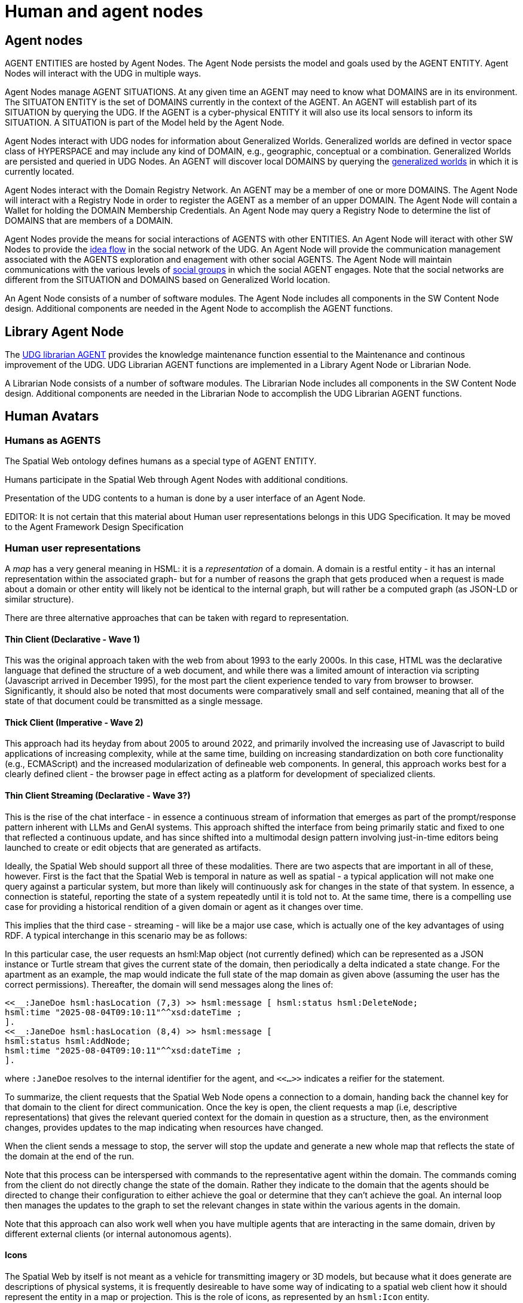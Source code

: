 ﻿= Human and agent nodes

== Agent nodes

AGENT ENTITIES are hosted by Agent Nodes.  The Agent Node persists the model and goals used by the AGENT ENTITY.  Agent Nodes will interact with the UDG in multiple ways.  

Agent Nodes manage AGENT SITUATIONS.  At any given time an AGENT may need to know what DOMAINS are in its environment.  The SITUATON ENTITY is the set of DOMAINS currently in the context of the AGENT. An AGENT will establish part of its SITUATION by querying the UDG.  If the AGENT is a cyber-physical ENTITY it will also use its local sensors to inform its SITUATION.  A SITUATION is part of the Model held by the Agent Node.

Agent Nodes interact with UDG nodes for information about Generalized Worlds.  Generalized worlds are defined in vector space class of HYPERSPACE and may include any kind of DOMAIN, e.g., geographic, conceptual or a combination.  Generalized Worlds are persisted and queried in UDG Nodes. An AGENT will discover local DOMAINS by querying the <<generalized-worlds, generalized worlds>> in which it is currently located.  

Agent Nodes interact with the Domain Registry Network.  An AGENT may be a member of one or more DOMAINS. The Agent Node will interact with a Registry Node in order to register the AGENT as a member of an upper DOMAIN. The Agent Node will contain a Wallet for holding the DOMAIN Membership Credentials.  An Agent Node may query a Registry Node to determine the list of DOMAINS that are members of a DOMAIN.

Agent Nodes provide the means for social interactions of AGENTS with other ENTITIES.  An Agent Node will iteract with other SW Nodes to provide the <<social-idea-flow, idea flow>> in the social network of the UDG.  An Agent Node will provide the communication management associated with the AGENTS exploration and enagement with other social AGENTS. The Agent Node will maintain communications with the various levels of <<groups-organizations-bureaucracy,social groups>> in which the social AGENT engages.  Note that the social networks are different from the SITUATION and DOMAINS based on Generalized World location. 

An Agent Node consists of a number of software modules.   The Agent Node includes all components in the SW Content Node design.  Additional components are needed in the Agent Node to accomplish the AGENT functions.


== Library Agent Node

The <<librarian-agent, UDG librarian AGENT>> provides the knowledge maintenance function essential to the Maintenance and continous improvement of the UDG.  UDG Librarian AGENT functions are implemented in a Library Agent Node or Librarian Node. 

A Librarian Node consists of a number of software modules.   The Librarian Node includes all components in the SW Content Node design.  Additional components are needed in the Librarian Node to accomplish the UDG Librarian AGENT functions.


== Human Avatars

=== Humans as AGENTS

The Spatial Web ontology defines humans as a special type of AGENT ENTITY.  

Humans participate in the Spatial Web through Agent Nodes with additional conditions.

Presentation of the UDG contents to a human is done by a user interface of an Agent Node.

EDITOR: It is not certain that this material about Human user representations belongs in this UDG Specification. It may be moved to the Agent Framework Design Specification 


=== Human user representations

A __map__ has a very general meaning in HSML: it is a ___representation___ of a domain. A domain is a restful entity - it has an internal representation within the associated graph- but for a number of reasons the graph that gets produced when a request is made about a domain or other entity will likely not be identical to the internal graph, but will rather be a computed graph (as JSON-LD or similar structure).

There are three alternative approaches that can be taken with regard to representation.

==== Thin Client (Declarative - Wave 1)

This was the original approach taken with the web from about 1993 to the early 2000s. In this case, HTML was the declarative language that defined the structure of a web document, and while there was a limited amount of interaction via scripting (Javascript arrived in December 1995), for the most part the client experience tended to vary from browser to browser. Significantly, it should also be noted that most documents were comparatively small and self contained, meaning that all of the state of that document could be transmitted as a single message.

==== Thick Client (Imperative - Wave 2)

This approach had its heyday from about 2005 to around 2022, and primarily involved the increasing use of Javascript to build applications of increasing complexity, while at the same time, building on increasing standardization on both core functionality (e.g., ECMAScript) and the increased modularization of defineable web components. In general, this approach works best for a clearly defined client - the browser page in effect acting as a platform for development of specialized clients.

==== Thin Client Streaming (Declarative - Wave 3?)

This is the rise of the chat interface - in essence a continuous stream of information that emerges as part of the prompt/response pattern inherent with LLMs and GenAI systems. This approach shifted the interface from being primarily static and fixed to one that reflected a continuous update, and has since shifted into a multimodal design pattern involving just-in-time editors being launched to create or edit objects that are generated as artifacts.

Ideally, the Spatial Web should support all three of these modalities. There are two aspects that are important in all of these, however. First is the fact that the Spatial Web is temporal in nature as well as spatial - a typical application will not make one query against a particular system, but more than likely will continuously ask for changes in the state of that system. In essence, a connection is stateful, reporting the state of a system repeatedly until it is told not to. At the same time, there is a compelling use case for providing a historical rendition of a given domain or agent as it changes over time.

This implies that the third case - streaming - will like be a major use case, which is actually one of the key advantages of using RDF. A typical interchange in this scenario may be as follows:

// [source,mermaid]
// ----
// ---
// config:
//   theme: redux
// ---
// sequenceDiagram
//   actor client as Spatial Web<br>Client
//   actor swnode as Spatial Web<br>Node
//   actor domain as Spatial Web<br>Domain
//   autonumber
//   client ->> swnode: Open connection to domain
//   swnode ->> domain: Validate and Connect
//   domain ->> swnode: Connected
//   swnode ->> client: Connected and Open
//   client ->> domain: Get Map
//   domain ->> client: Full State of Map
//  loop  Every second
//     domain ->> client: Update of Map
//   end
//   client ->> domain: Stop Get Map
//   domain ->> client: Return summary
//   client ->> domain: Close connection
//   domain ->> swnode: Connection closed
//   swnode ->> client: Connection closed
// ----

In this particular case, the user requests an hsml:Map object (not currently defined) which can be represented as a JSON instance or Turtle stream that gives the current state of the domain, then periodically a delta indicated a state change. For the apartment as an example, the map would indicate the full state of the map domain as given above (assuming the user has the correct permissions). Thereafter, the domain will send messages along the lines of:

----
<<__:JaneDoe hsml:hasLocation (7,3) >> hsml:message [ hsml:status hsml:DeleteNode;
hsml:time "2025-08-04T09:10:11"^^xsd:dateTime ;
].
<<__:JaneDoe hsml:hasLocation (8,4) >> hsml:message [
hsml:status hsml:AddNode;
hsml:time "2025-08-04T09:10:11"^^xsd:dateTime ;
].
----

where `:JaneDoe` resolves to the internal identifier for the agent, and `<<...>>` indicates a reifier for the statement.

To summarize, the client requests that the Spatial Web Node opens a connection to a domain, handing back the channel key for that domain to the client for direct communication. Once the key is open, the client requests a map (i.e, descriptive representations) that gives the relevant queried context for the domain in question as a structure, then, as the environment changes, provides updates to the map indicating when resources have changed.

When the client sends a message to stop, the server will stop the update and generate a new whole map that reflects the state of the domain at the end of the run.

Note that this process can be interspersed with commands to the representative agent within the domain. The commands coming from the client do not directly change the state of the domain. Rather they indicate to the domain that the
agents should be directed to change their configuration to either achieve the goal or determine that they can't achieve the goal. An internal loop then manages the updates to the graph to set the relevant changes in state within the various agents in the domain.

Note that this approach can also work well when you have multiple agents that are interacting in the same domain, driven by different external clients (or internal autonomous agents).

==== Icons

The Spatial Web by itself is not meant as a vehicle for transmitting imagery or 3D models, but because what it does generate are descriptions of physical systems, it is frequently desireable to have some way of indicating to a spatial
web client how it should represent the entity in a map or projection. This is the role of icons, as represented by an `hsml:Icon` entity.

An __icon__ is an entity with a reference to either an internal or external media source, likely in the form:

The `hsml:href` is a pointer to the media resource in question, while `hsml:mediaType` indicates which media type it is used. This may be inferred based upon the extension in the href resource if this is known (as in the second example). The media type is used primarily to indicate to the user client how the resource should be displayed.

For instance, in the third example, you have an agent representing the Eiffel Tower in Paris, France. If the user client is a 2D browser, then this may be represented as a transparent PNG file on top of a map. On the other hand, if the client is a 3D browser, this may be represented using the EiffelTower.obj 3D model.

Icons can maintain positional and orientation information appropriate to the entity. The goal with such icons is not necessarily to provide a precise representation or rendering, but rather to provide to the user agent a way of constructing an approximate representation to indicate symbolic relationships.

Note that a given entity may include both an icon and a link. The link is an abstraction on the entity, not the icon.

== Requirements and Recommendations

TBD
